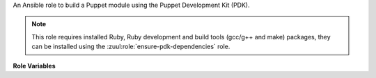 An Ansible role to build a Puppet module using the Puppet
Development Kit (PDK).

.. note::

   This role requires installed Ruby, Ruby development and build tools
   (gcc/g++ and make) packages, they can be installed using the
   :zuul:role:`ensure-pdk-dependencies` role.

**Role Variables**

.. zuul:rolevar:: puppet_module_chdir
   :default: {{ zuul.project.src_dir }}

   The folder to switch into in order to build the Puppet module
